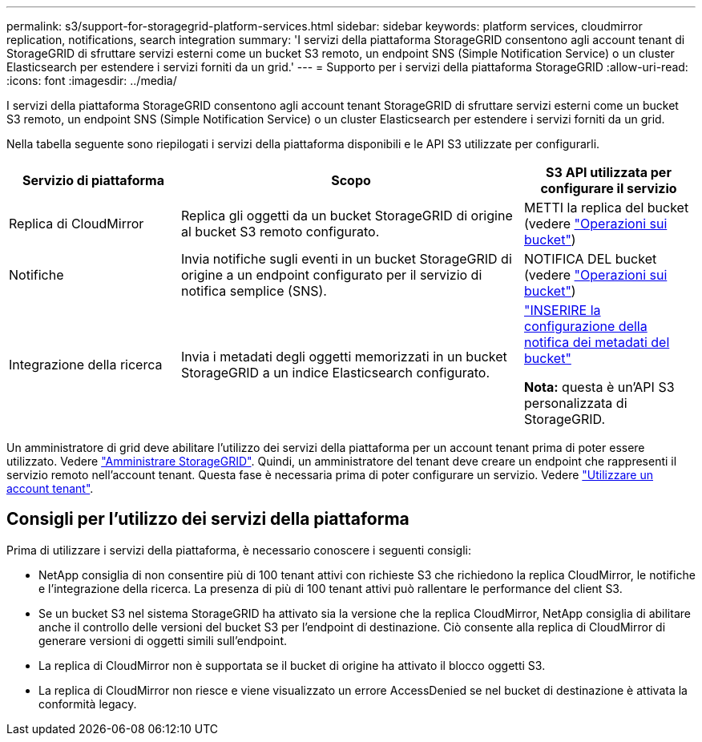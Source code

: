 ---
permalink: s3/support-for-storagegrid-platform-services.html 
sidebar: sidebar 
keywords: platform services, cloudmirror replication, notifications, search integration 
summary: 'I servizi della piattaforma StorageGRID consentono agli account tenant di StorageGRID di sfruttare servizi esterni come un bucket S3 remoto, un endpoint SNS (Simple Notification Service) o un cluster Elasticsearch per estendere i servizi forniti da un grid.' 
---
= Supporto per i servizi della piattaforma StorageGRID
:allow-uri-read: 
:icons: font
:imagesdir: ../media/


[role="lead"]
I servizi della piattaforma StorageGRID consentono agli account tenant StorageGRID di sfruttare servizi esterni come un bucket S3 remoto, un endpoint SNS (Simple Notification Service) o un cluster Elasticsearch per estendere i servizi forniti da un grid.

Nella tabella seguente sono riepilogati i servizi della piattaforma disponibili e le API S3 utilizzate per configurarli.

[cols="1a,2a,1a"]
|===
| Servizio di piattaforma | Scopo | S3 API utilizzata per configurare il servizio 


 a| 
Replica di CloudMirror
 a| 
Replica gli oggetti da un bucket StorageGRID di origine al bucket S3 remoto configurato.
 a| 
METTI la replica del bucket (vedere link:operations-on-buckets.html["Operazioni sui bucket"])



 a| 
Notifiche
 a| 
Invia notifiche sugli eventi in un bucket StorageGRID di origine a un endpoint configurato per il servizio di notifica semplice (SNS).
 a| 
NOTIFICA DEL bucket (vedere link:operations-on-buckets.html["Operazioni sui bucket"])



 a| 
Integrazione della ricerca
 a| 
Invia i metadati degli oggetti memorizzati in un bucket StorageGRID a un indice Elasticsearch configurato.
 a| 
link:put-bucket-metadata-notification-configuration-request.html["INSERIRE la configurazione della notifica dei metadati del bucket"]

*Nota:* questa è un'API S3 personalizzata di StorageGRID.

|===
Un amministratore di grid deve abilitare l'utilizzo dei servizi della piattaforma per un account tenant prima di poter essere utilizzato. Vedere link:../admin/index.html["Amministrare StorageGRID"]. Quindi, un amministratore del tenant deve creare un endpoint che rappresenti il servizio remoto nell'account tenant. Questa fase è necessaria prima di poter configurare un servizio. Vedere link:../tenant/index.html["Utilizzare un account tenant"].



== Consigli per l'utilizzo dei servizi della piattaforma

Prima di utilizzare i servizi della piattaforma, è necessario conoscere i seguenti consigli:

* NetApp consiglia di non consentire più di 100 tenant attivi con richieste S3 che richiedono la replica CloudMirror, le notifiche e l'integrazione della ricerca. La presenza di più di 100 tenant attivi può rallentare le performance del client S3.
* Se un bucket S3 nel sistema StorageGRID ha attivato sia la versione che la replica CloudMirror, NetApp consiglia di abilitare anche il controllo delle versioni del bucket S3 per l'endpoint di destinazione. Ciò consente alla replica di CloudMirror di generare versioni di oggetti simili sull'endpoint.
* La replica di CloudMirror non è supportata se il bucket di origine ha attivato il blocco oggetti S3.
* La replica di CloudMirror non riesce e viene visualizzato un errore AccessDenied se nel bucket di destinazione è attivata la conformità legacy.

